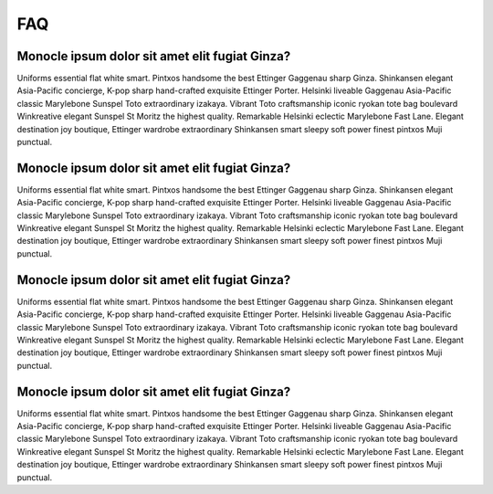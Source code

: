 ===
FAQ
===


Monocle ipsum dolor sit amet elit fugiat Ginza?
-----------------------------------------------

Uniforms essential flat white smart. Pintxos handsome the best Ettinger Gaggenau sharp Ginza. Shinkansen elegant Asia-Pacific concierge, K-pop sharp hand-crafted exquisite Ettinger Porter. Helsinki liveable Gaggenau Asia-Pacific classic Marylebone Sunspel Toto extraordinary izakaya. Vibrant Toto craftsmanship iconic ryokan tote bag boulevard Winkreative elegant Sunspel St Moritz the highest quality. Remarkable Helsinki eclectic Marylebone Fast Lane. Elegant destination joy boutique, Ettinger wardrobe extraordinary Shinkansen smart sleepy soft power finest pintxos Muji punctual.

Monocle ipsum dolor sit amet elit fugiat Ginza?
-----------------------------------------------

Uniforms essential flat white smart. Pintxos handsome the best Ettinger Gaggenau sharp Ginza. Shinkansen elegant Asia-Pacific concierge, K-pop sharp hand-crafted exquisite Ettinger Porter. Helsinki liveable Gaggenau Asia-Pacific classic Marylebone Sunspel Toto extraordinary izakaya. Vibrant Toto craftsmanship iconic ryokan tote bag boulevard Winkreative elegant Sunspel St Moritz the highest quality. Remarkable Helsinki eclectic Marylebone Fast Lane. Elegant destination joy boutique, Ettinger wardrobe extraordinary Shinkansen smart sleepy soft power finest pintxos Muji punctual.

Monocle ipsum dolor sit amet elit fugiat Ginza?
-----------------------------------------------

Uniforms essential flat white smart. Pintxos handsome the best Ettinger Gaggenau sharp Ginza. Shinkansen elegant Asia-Pacific concierge, K-pop sharp hand-crafted exquisite Ettinger Porter. Helsinki liveable Gaggenau Asia-Pacific classic Marylebone Sunspel Toto extraordinary izakaya. Vibrant Toto craftsmanship iconic ryokan tote bag boulevard Winkreative elegant Sunspel St Moritz the highest quality. Remarkable Helsinki eclectic Marylebone Fast Lane. Elegant destination joy boutique, Ettinger wardrobe extraordinary Shinkansen smart sleepy soft power finest pintxos Muji punctual.

Monocle ipsum dolor sit amet elit fugiat Ginza?
-----------------------------------------------

Uniforms essential flat white smart. Pintxos handsome the best Ettinger Gaggenau sharp Ginza. Shinkansen elegant Asia-Pacific concierge, K-pop sharp hand-crafted exquisite Ettinger Porter. Helsinki liveable Gaggenau Asia-Pacific classic Marylebone Sunspel Toto extraordinary izakaya. Vibrant Toto craftsmanship iconic ryokan tote bag boulevard Winkreative elegant Sunspel St Moritz the highest quality. Remarkable Helsinki eclectic Marylebone Fast Lane. Elegant destination joy boutique, Ettinger wardrobe extraordinary Shinkansen smart sleepy soft power finest pintxos Muji punctual.
